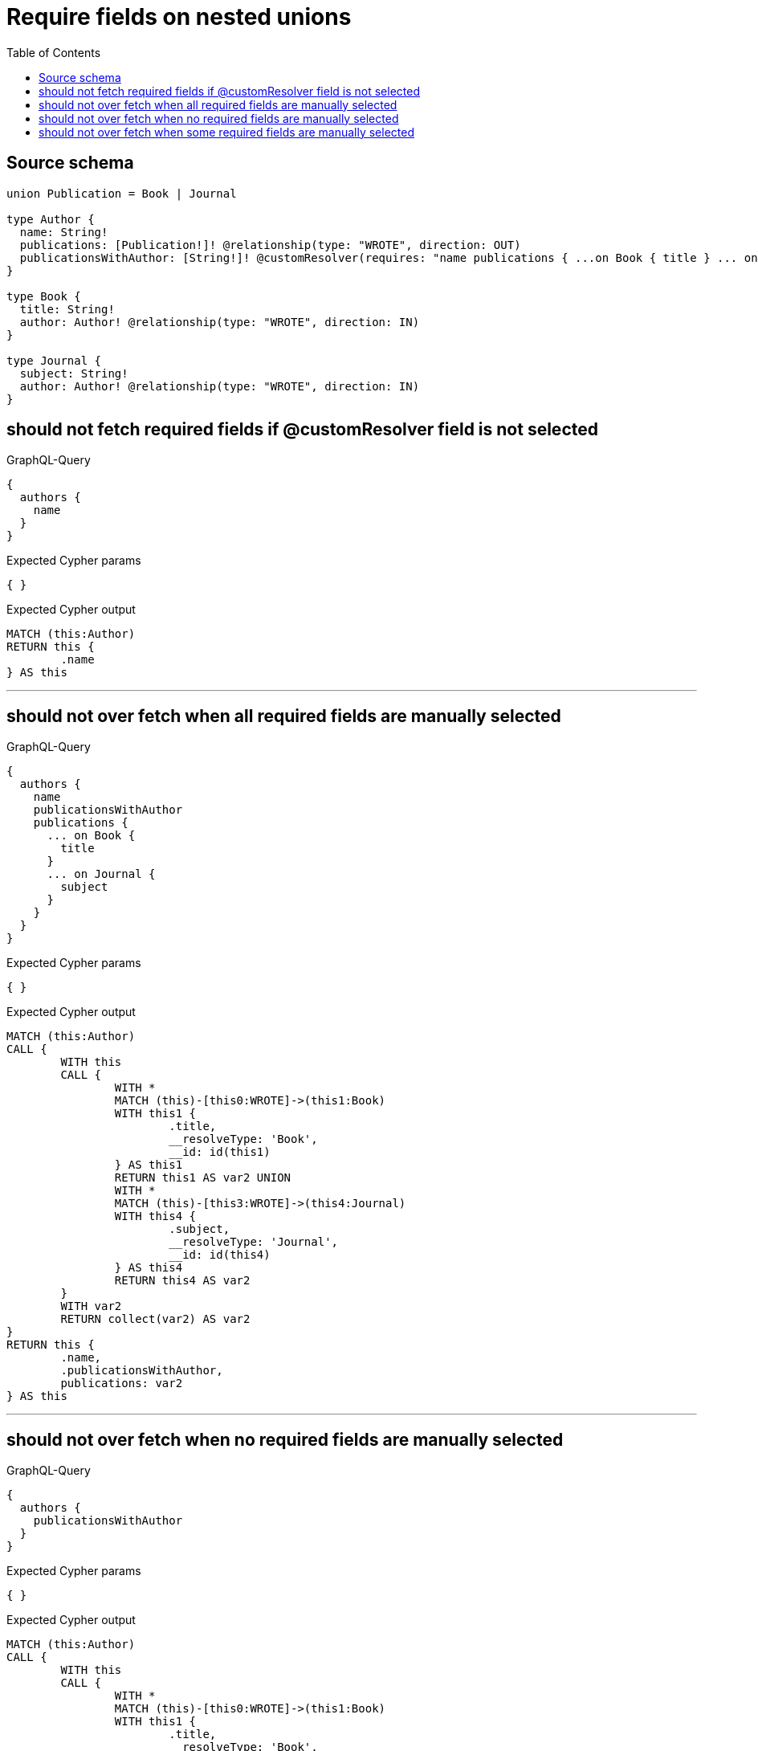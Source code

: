 :toc:

= Require fields on nested unions

== Source schema

[source,graphql,schema=true]
----
union Publication = Book | Journal

type Author {
  name: String!
  publications: [Publication!]! @relationship(type: "WROTE", direction: OUT)
  publicationsWithAuthor: [String!]! @customResolver(requires: "name publications { ...on Book { title } ... on Journal { subject } }")
}

type Book {
  title: String!
  author: Author! @relationship(type: "WROTE", direction: IN)
}

type Journal {
  subject: String!
  author: Author! @relationship(type: "WROTE", direction: IN)
}
----

== should not fetch required fields if @customResolver field is not selected

.GraphQL-Query
[source,graphql]
----
{
  authors {
    name
  }
}
----

.Expected Cypher params
[source,json]
----
{ }
----

.Expected Cypher output
[source,cypher]
----
MATCH (this:Author)
RETURN this {
	.name
} AS this
----

'''

== should not over fetch when all required fields are manually selected

.GraphQL-Query
[source,graphql]
----
{
  authors {
    name
    publicationsWithAuthor
    publications {
      ... on Book {
        title
      }
      ... on Journal {
        subject
      }
    }
  }
}
----

.Expected Cypher params
[source,json]
----
{ }
----

.Expected Cypher output
[source,cypher]
----
MATCH (this:Author)
CALL {
	WITH this
	CALL {
		WITH *
		MATCH (this)-[this0:WROTE]->(this1:Book)
		WITH this1 {
			.title,
			__resolveType: 'Book',
			__id: id(this1)
		} AS this1
		RETURN this1 AS var2 UNION
		WITH *
		MATCH (this)-[this3:WROTE]->(this4:Journal)
		WITH this4 {
			.subject,
			__resolveType: 'Journal',
			__id: id(this4)
		} AS this4
		RETURN this4 AS var2
	}
	WITH var2
	RETURN collect(var2) AS var2
}
RETURN this {
	.name,
	.publicationsWithAuthor,
	publications: var2
} AS this
----

'''

== should not over fetch when no required fields are manually selected

.GraphQL-Query
[source,graphql]
----
{
  authors {
    publicationsWithAuthor
  }
}
----

.Expected Cypher params
[source,json]
----
{ }
----

.Expected Cypher output
[source,cypher]
----
MATCH (this:Author)
CALL {
	WITH this
	CALL {
		WITH *
		MATCH (this)-[this0:WROTE]->(this1:Book)
		WITH this1 {
			.title,
			__resolveType: 'Book',
			__id: id(this1)
		} AS this1
		RETURN this1 AS var2 UNION
		WITH *
		MATCH (this)-[this3:WROTE]->(this4:Journal)
		WITH this4 {
			.subject,
			__resolveType: 'Journal',
			__id: id(this4)
		} AS this4
		RETURN this4 AS var2
	}
	WITH var2
	RETURN collect(var2) AS var2
}
RETURN this {
	.publicationsWithAuthor,
	.name,
	publications: var2
} AS this
----

'''

== should not over fetch when some required fields are manually selected

.GraphQL-Query
[source,graphql]
----
{
  authors {
    publicationsWithAuthor
    publications {
      ... on Book {
        title
      }
    }
  }
}
----

.Expected Cypher params
[source,json]
----
{ }
----

.Expected Cypher output
[source,cypher]
----
MATCH (this:Author)
CALL {
	WITH this
	CALL {
		WITH *
		MATCH (this)-[this0:WROTE]->(this1:Book)
		WITH this1 {
			.title,
			__resolveType: 'Book',
			__id: id(this1)
		} AS this1
		RETURN this1 AS var2 UNION
		WITH *
		MATCH (this)-[this3:WROTE]->(this4:Journal)
		WITH this4 {
			.subject,
			__resolveType: 'Journal',
			__id: id(this4)
		} AS this4
		RETURN this4 AS var2
	}
	WITH var2
	RETURN collect(var2) AS var2
}
RETURN this {
	.publicationsWithAuthor,
	.name,
	publications: var2
} AS this
----

'''

